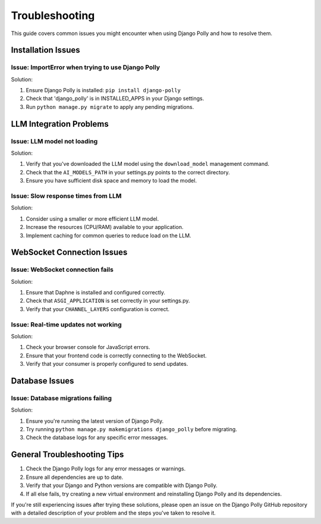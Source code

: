 Troubleshooting
===============

This guide covers common issues you might encounter when using Django Polly and how to resolve them.

Installation Issues
-------------------

Issue: ImportError when trying to use Django Polly
^^^^^^^^^^^^^^^^^^^^^^^^^^^^^^^^^^^^^^^^^^^^^^^^^^

Solution:

1. Ensure Django Polly is installed: ``pip install django-polly``
2. Check that 'django_polly' is in INSTALLED_APPS in your Django settings.
3. Run ``python manage.py migrate`` to apply any pending migrations.

LLM Integration Problems
------------------------

Issue: LLM model not loading
^^^^^^^^^^^^^^^^^^^^^^^^^^^^

Solution:

1. Verify that you've downloaded the LLM model using the ``download_model`` management command.
2. Check that the ``AI_MODELS_PATH`` in your settings.py points to the correct directory.
3. Ensure you have sufficient disk space and memory to load the model.

Issue: Slow response times from LLM
^^^^^^^^^^^^^^^^^^^^^^^^^^^^^^^^^^^

Solution:

1. Consider using a smaller or more efficient LLM model.
2. Increase the resources (CPU/RAM) available to your application.
3. Implement caching for common queries to reduce load on the LLM.

WebSocket Connection Issues
---------------------------

Issue: WebSocket connection fails
^^^^^^^^^^^^^^^^^^^^^^^^^^^^^^^^^

Solution:

1. Ensure that Daphne is installed and configured correctly.
2. Check that ``ASGI_APPLICATION`` is set correctly in your settings.py.
3. Verify that your ``CHANNEL_LAYERS`` configuration is correct.

Issue: Real-time updates not working
^^^^^^^^^^^^^^^^^^^^^^^^^^^^^^^^^^^^

Solution:

1. Check your browser console for JavaScript errors.
2. Ensure that your frontend code is correctly connecting to the WebSocket.
3. Verify that your consumer is properly configured to send updates.

Database Issues
---------------

Issue: Database migrations failing
^^^^^^^^^^^^^^^^^^^^^^^^^^^^^^^^^^

Solution:

1. Ensure you're running the latest version of Django Polly.
2. Try running ``python manage.py makemigrations django_polly`` before migrating.
3. Check the database logs for any specific error messages.

General Troubleshooting Tips
----------------------------

1. Check the Django Polly logs for any error messages or warnings.
2. Ensure all dependencies are up to date.
3. Verify that your Django and Python versions are compatible with Django Polly.
4. If all else fails, try creating a new virtual environment and reinstalling Django Polly and its dependencies.

If you're still experiencing issues after trying these solutions, please open an issue on the Django Polly GitHub repository with a detailed description of your problem and the steps you've taken to resolve it.
